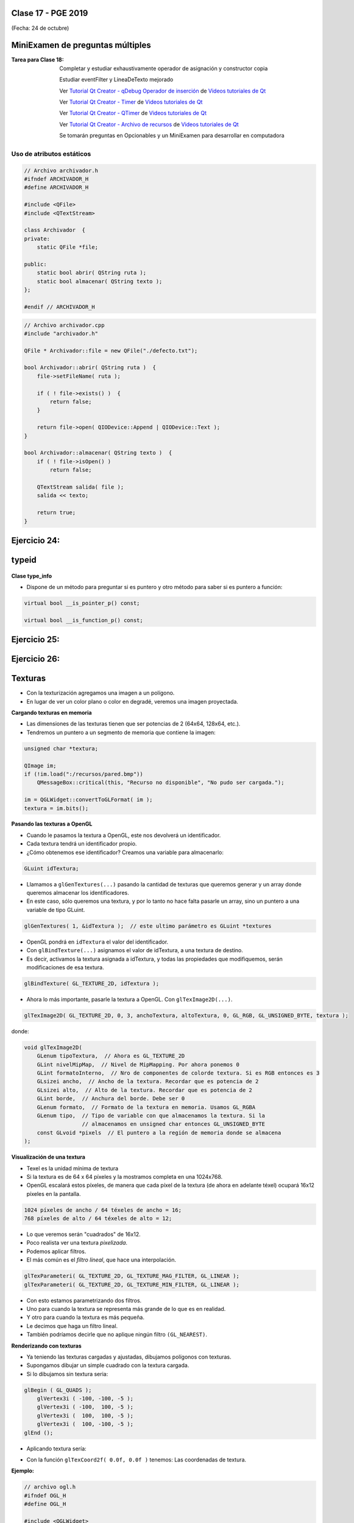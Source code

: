 .. -*- coding: utf-8 -*-

.. _rcs_subversion:

Clase 17 - PGE 2019
===================
(Fecha: 24 de octubre)


MiniExamen de preguntas múltiples
=================================

:Tarea para Clase 18:
	Completar y estudiar exhaustivamente operador de asignación y constructor copia

	Estudiar eventFilter y LineaDeTexto mejorado

	Ver `Tutorial Qt Creator - qDebug Operador de inserción <https://www.youtube.com/watch?v=IBMU3FyisKY>`_ de `Videos tutoriales de Qt <https://www.youtube.com/playlist?list=PL54fdmMKYUJvn4dAvziRopztp47tBRNum>`_

	Ver `Tutorial Qt Creator - Timer <https://www.youtube.com/watch?v=_Ps7aHDoAr4>`_ de `Videos tutoriales de Qt <https://www.youtube.com/playlist?list=PL54fdmMKYUJvn4dAvziRopztp47tBRNum>`_

	Ver `Tutorial Qt Creator - QTimer <https://www.youtube.com/watch?v=c6JZECBL54Q>`_ de `Videos tutoriales de Qt <https://www.youtube.com/playlist?list=PL54fdmMKYUJvn4dAvziRopztp47tBRNum>`_

	Ver `Tutorial Qt Creator - Archivo de recursos <https://www.youtube.com/watch?v=u8xKE0zHLsE>`_ de `Videos tutoriales de Qt <https://www.youtube.com/playlist?list=PL54fdmMKYUJvn4dAvziRopztp47tBRNum>`_

	Se tomarán preguntas en Opcionables y un MiniExamen para desarrollar en computadora




Uso de atributos estáticos
^^^^^^^^^^^^^^^^^^^^^^^^^^

.. code-block:: c++

	// Archivo archivador.h
	#ifndef ARCHIVADOR_H
	#define ARCHIVADOR_H

	#include <QFile>
	#include <QTextStream>

	class Archivador  {
	private:
	    static QFile *file;

	public:
	    static bool abrir( QString ruta );
	    static bool almacenar( QString texto );
	};
	
	#endif // ARCHIVADOR_H

	
.. code-block:: c++

	// Archivo archivador.cpp
	#include "archivador.h"

	QFile * Archivador::file = new QFile("./defecto.txt");

	bool Archivador::abrir( QString ruta )  {
	    file->setFileName( ruta );

	    if ( ! file->exists() )  {
	        return false;
	    }

	    return file->open( QIODevice::Append | QIODevice::Text );
	}

	bool Archivador::almacenar( QString texto )  {
	    if ( ! file->isOpen() )
	        return false;

	    QTextStream salida( file );
	    salida << texto;

	    return true;
	}


Ejercicio 24:
============

.. figure:: images/clase13/logger.png



typeid
======

.. figure:: images/clase09/typeid.png

**Clase type_info**

- Dispone de un método para preguntar si es puntero y otro método para saber si es puntero a función:
		    
.. code-block::
			
	virtual bool __is_pointer_p() const;
   
	virtual bool __is_function_p() const;


.. figure:: images/clase09/type_info.png

Ejercicio 25:
============

.. figure:: images/clase09/ejercicio1.png

Ejercicio 26:
============

.. figure:: images/clase09/ejercicio2.png





Texturas
========

- Con la texturización agregamos una imagen a un polígono.
- En lugar de ver un color plano o color en degradé, veremos una imagen proyectada.

**Cargando texturas en memoria**

- Las dimensiones de las texturas tienen que ser potencias de 2 (64x64, 128x64, etc.).
- Tendremos un puntero a un segmento de memoria que contiene la imagen:

.. code-block:: c++

	unsigned char *textura;

	QImage im;
	if (!im.load(":/recursos/pared.bmp"))
	    QMessageBox::critical(this, "Recurso no disponible", "No pudo ser cargada.");

	im = QGLWidget::convertToGLFormat( im );
	textura = im.bits();

**Pasando las texturas a OpenGL**

- Cuando le pasamos la textura a OpenGL, este nos devolverá un identificador.
- Cada textura tendrá un identificador propio.
- ¿Cómo obtenemos ese identificador? Creamos una variable para almacenarlo:

.. code-block:: c++

	GLuint idTextura;

- Llamamos a ``glGenTextures(...)`` pasando la cantidad de texturas que queremos generar y un array donde queremos almacenar los identificadores. 
- En este caso, sólo queremos una textura, y por lo tanto no hace falta pasarle un array, sino un puntero a una variable de tipo GLuint.

.. code-block:: c++

	glGenTextures( 1, &idTextura );  // este ultimo parámetro es GLuint *textures

- OpenGL pondrá en ``idTextura`` el valor del identificador. 
- Con ``glBindTexture(...)`` asignamos el valor de idTextura, a una textura de destino. 
- Es decir, activamos la textura asignada a idTextura, y todas las propiedades que modifiquemos, serán modificaciones de esa textura.

.. code-block:: c++

	glBindTexture( GL_TEXTURE_2D, idTextura );

- Ahora lo más importante, pasarle la textura a OpenGL. Con ``glTexImage2D(...)``.

.. code-block:: c++

	glTexImage2D( GL_TEXTURE_2D, 0, 3, anchoTextura, altoTextura, 0, GL_RGB, GL_UNSIGNED_BYTE, textura );

donde:

.. code-block:: c++

	void glTexImage2D(
	    GLenum tipoTextura,  // Ahora es GL_TEXTURE_2D
	    GLint nivelMipMap,  // Nivel de MipMapping. Por ahora ponemos 0
	    GLint formatoInterno,  // Nro de componentes de colorde textura. Si es RGB entonces es 3
	    GLsizei ancho,  // Ancho de la textura. Recordar que es potencia de 2
	    GLsizei alto,  // Alto de la textura. Recordar que es potencia de 2
	    GLint borde,  // Anchura del borde. Debe ser 0
	    GLenum formato,  // Formato de la textura en memoria. Usamos GL_RGBA
	    GLenum tipo,  // Tipo de variable con que almacenamos la textura. Si la 
	                  // almacenamos en unsigned char entonces GL_UNSIGNED_BYTE
	    const GLvoid *pixels  // El puntero a la región de memoria donde se almacena
	);

**Visualización de una textura**

- Texel es la unidad mínima de textura
- Si la textura es de 64 x 64 píxeles y la mostramos completa en una 1024x768.
- OpenGL escalará estos píxeles, de manera que cada píxel de la textura (de ahora en adelante téxel) ocupará 16x12 píxeles en la pantalla.

.. code-block:: c++

	1024 píxeles de ancho / 64 téxeles de ancho = 16;
	768 píxeles de alto / 64 téxeles de alto = 12;

- Lo que veremos serán "cuadrados" de 16x12.
- Poco realista ver una textura *pixelizada*.
- Podemos aplicar filtros.
- El más común es el *filtro lineal*, que hace una interpolación.

.. code-block:: c++

	glTexParameteri( GL_TEXTURE_2D, GL_TEXTURE_MAG_FILTER, GL_LINEAR );
	glTexParameteri( GL_TEXTURE_2D, GL_TEXTURE_MIN_FILTER, GL_LINEAR );

- Con esto estamos parametrizando dos filtros. 
- Uno para cuando la textura se representa más grande de lo que es en realidad.
- Y otro para cuando la textura es más pequeña.
- Le decimos que haga un filtro lineal. 
- También podríamos decirle que no aplique ningún filtro ``(GL_NEAREST)``.

**Renderizando con texturas**

- Ya teniendo las texturas cargadas y ajustadas, dibujamos polígonos con texturas.
- Supongamos dibujar un simple cuadrado con la textura cargada.
- Si lo dibujamos sin textura seria:

.. code-block:: c++

	glBegin ( GL_QUADS );
	    glVertex3i ( -100, -100, -5 );
	    glVertex3i ( -100,  100, -5 );
	    glVertex3i (  100,  100, -5 );
	    glVertex3i (  100, -100, -5 );
	glEnd ();

- Aplicando textura sería:


.. code-block:: c++
	glEnable( GL_TEXTURE_2D );	// Activamos la texturización
	glBindTexture( GL_TEXTURE_2D, idTextura );	// Activamos la textura con idTextura

	glBegin ( GL_QUADS );
	    glTexCoord2f( 0.0f, 0.0f );    glVertex3i ( -100, -100, -5 );
	    glTexCoord2f( 1.0f, 0.0f );    glVertex3i ( -100,  100, -5 );
	    glTexCoord2f( 1.0f, 1.0f );    glVertex3i (  100,  100, -5 );
	    glTexCoord2f( 0.0f, 1.0f );    glVertex3i (  100, -100, -5 );
	glEnd ();

	glDisable( GL_TEXTURE_2D );  // Desactivamos la textura. Para que no intente
	                           // texturizar algo que dibujemos después.


- Con la función ``glTexCoord2f( 0.0f, 0.0f )`` tenemos: Las coordenadas de textura. 

**Ejemplo:**

.. code-block:: c++
	
	// archivo ogl.h
	#ifndef OGL_H
	#define OGL_H

	#include <QGLWidget>

	class QTimer;

	class Ogl : public QGLWidget  {
	    Q_OBJECT

	public:
	    Ogl();
	    void setTimer( int timerIntervalo );

	protected:
	    virtual void initializeGL() = 0;
	    virtual void resizeGL( int width, int height ) = 0;
	    virtual void paintGL() = 0;

	    virtual void keyPressEvent( QKeyEvent * e );

	    virtual void timeout();

	protected slots:
	    virtual void slot_timeout();

	private:
	    QTimer *timer;

	};

	#endif // OGL_H

.. code-block:: c++

	// Archivo ogl.cpp
	#include "ogl.h"

	#include <QTimer>
	#include <QKeyEvent>
	#include <QDebug>

	Ogl::Ogl()  {
	}

	void Ogl::setTimer( int timerIntervalo )  {
	    if( timerIntervalo > 0 )  {
	        timerIntervalo = qMin( 15, timerIntervalo );
	        timer = new QTimer( this );
	        connect( timer, SIGNAL( timeout() ), this, SLOT( slot_timeout() ) );
	        timer->start( timerIntervalo );
	    }
	}

	void Ogl::keyPressEvent( QKeyEvent * e )  {
	    switch( e->key() )  {
	    case Qt::Key_Escape:
	        close();
	    }
	}

	void Ogl::slot_timeout()  {
	    this->timeout();
	}

	void Ogl::timeout()  {
	}

.. code-block:: c++

	// Archivo visual.h
	#include "ogl.h"
	
	class Visual : public Ogl  {
	    Q_OBJECT
	public:
	    Visual();
	protected:
	    void initializeGL();
	    void resizeGL( int ancho, int alto );
	    void paintGL();
	    void timeout();
	private:
	    void cargarTexturas();
	    unsigned char *textura;
	    GLuint idTextura;
	};
 
.. code-block:: c++

	// Archivo visual.cpp
	#include <GL/glu.h>

	Visual::Visual() : Ogl()  {
	}

	void Visual::initializeGL()  {
	    this->cargarTexturas();
	    glEnable( GL_TEXTURE_2D );
	    glShadeModel( GL_SMOOTH );
	    glClearColor( 0.0f, 0.0f, 0.0f, 0.0f );
	    glClearDepth( 1.0f );
	    glEnable( GL_DEPTH_TEST );
	}

	void Visual::resizeGL( int ancho, int alto )  {
	    glViewport( 0, 0, ( GLint )ancho, ( GLint )alto );
	    glMatrixMode( GL_PROJECTION );
	    glLoadIdentity();
	    gluPerspective( 45.0f, ( GLfloat )ancho / ( GLfloat )alto, 1, 100.0f );
	    glMatrixMode( GL_MODELVIEW );
	    glLoadIdentity();
	}

	void Visual::paintGL()  {
	    glClear( GL_COLOR_BUFFER_BIT | GL_DEPTH_BUFFER_BIT );
	    glLoadIdentity();
	    glEnable( GL_TEXTURE_2D );  // Activamos la texturización
	    glBindTexture( GL_TEXTURE_2D, idTextura );  // Activamos la textura con idTextura

	    glBegin( GL_QUADS );
	        glTexCoord2f( 0.0f, 0.0f );  glVertex3f( -2.0f, -2.0f, -8 );
	        glTexCoord2f( 2.0f, 0.0f );  glVertex3f(  2.0f, -2.0f, -8 );
	        glTexCoord2f( 2.0f, 1.0f );  glVertex3f(  2.0f,  2.0f, -8 );
	        glTexCoord2f( 0.0f, 1.0f );  glVertex3f( -2.0f,  2.0f, -8 );
	    glEnd();
	    glDisable( GL_TEXTURE_2D );
	    glFlush();
	}

	void Visual::timeout()  {
	    this->updateGL();
	}

	void Visual::cargarTexturas()   {
	    QImage im;
	    if ( ! im.load( ":/recursos/pared.bmp" ) )
	        QMessageBox::critical( this, "Recurso no disponible", "La imagen no pudo ser cargada." );
	    im = QGLWidget::convertToGLFormat( im );
	    textura = im.bits();

	    glGenTextures( 1, &idTextura );  // Generamos 1 textura. Guardamos su id en idTextura.
	    glBindTexture( GL_TEXTURE_2D, idTextura );  // Activamos idTextura.    
	    glTexParameteri( GL_TEXTURE_2D, GL_TEXTURE_MAG_FILTER, GL_LINEAR ); // GL_LINEAR - Interpolacion
	    glTexParameteri( GL_TEXTURE_2D, GL_TEXTURE_MIN_FILTER, GL_LINEAR ); // GL_NEAREST - Sin 

	    glTexParameteri( GL_TEXTURE_2D, GL_TEXTURE_WRAP_S, GL_REPEAT );  // GL_CLAMP -    
	    glTexParameteri( GL_TEXTURE_2D, GL_TEXTURE_WRAP_T, GL_REPEAT );  // GL_REPEAT - Permite repetir
	    glTexImage2D( GL_TEXTURE_2D, 0, 3, im.width(), im.height(), 0, GL_RGBA, GL_UNSIGNED_BYTE, textura );
	}


- `Descargar el código fuente <https://github.com/cosimani/Curso-PGE-2017/blob/master/sources/clase14/EjemploTexturas.zip?raw=true>`_


Ejercicio 27:
============

- Caminando en la habitación.
- Buscar una imagen de piso de cerámica para texturizar un plano horizontal.
- Con las teclas UP y DOWN realizar el efecto como si estuviéramos desplazándonos sobre la habitación hacia delante y atrás.
- Colocar una pared al fondo de la habitación con textura de ladrillos.

Ejercicio 28:
============

- En un nuevo proyecto promocionar en QtDesigner dos Escenas.
- Como si estuviéramos haciendo un App para la CardBoard.
- Intentar hacer ese pequeño desplazamiento de la imagen para cada ojo.

 
